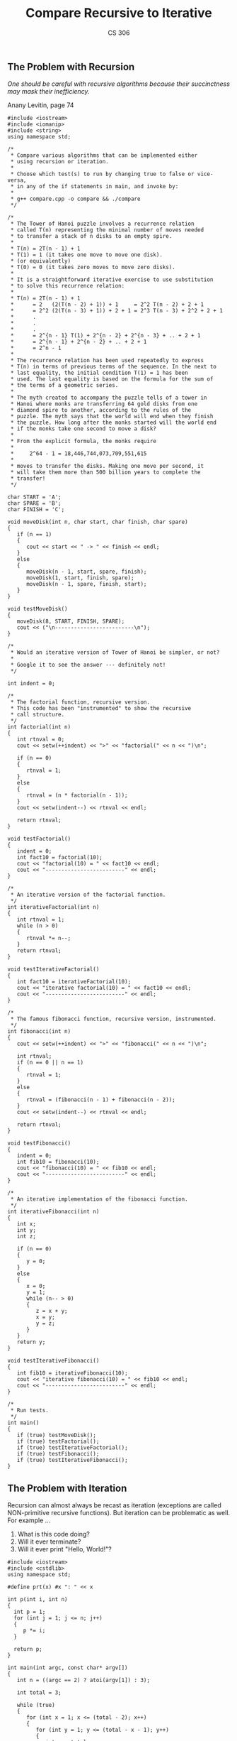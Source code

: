 #+TITLE: Compare Recursive to Iterative
#+AUTHOR: CS 306
#+LANGUAGE:  en
#+OPTIONS:   H:4 num:nil toc:nil \n:nil @:t ::t |:t ^:t *:t TeX:t LaTeX:t
#+STARTUP: showeverything

** The Problem with Recursion

   /One should be careful with recursive algorithms because
   their succinctness may mask their inefficiency./

   Anany Levitin, page 74

#+BEGIN_SRC C++ :tangle compare.cpp
  #include <iostream>
  #include <iomanip>
  #include <string>
  using namespace std;

  /*
   * Compare various algorithms that can be implemented either
   * using recursion or iteration.
   *
   * Choose which test(s) to run by changing true to false or vice-versa,
   * in any of the if statements in main, and invoke by:
   *
   * g++ compare.cpp -o compare && ./compare
   */

  /*
   * The Tower of Hanoi puzzle involves a recurrence relation
   * called T(n) representing the minimal number of moves needed
   * to transfer a stack of n disks to an empty spire.
   *
   * T(n) = 2T(n - 1) + 1
   * T(1) = 1 (it takes one move to move one disk).
   * (or equivalently)
   * T(0) = 0 (it takes zero moves to move zero disks).
   *
   * It is a straightforward iterative exercise to use substitution
   * to solve this recurrence relation:
   *
   * T(n) = 2T(n - 1) + 1
   *      = 2   (2(T(n - 2) + 1)) + 1     = 2^2 T(n - 2) + 2 + 1
   *      = 2^2 (2(T(n - 3) + 1)) + 2 + 1 = 2^3 T(n - 3) + 2^2 + 2 + 1
   *      .
   *      .
   *      .
   *      = 2^{n - 1} T(1) + 2^{n - 2} + 2^{n - 3} + .. + 2 + 1
   *      = 2^{n - 1} + 2^{n - 2} + .. + 2 + 1
   *      = 2^n - 1
   *
   * The recurrence relation has been used repeatedly to express
   * T(n) in terms of previous terms of the sequence. In the next to
   * last equality, the initial condition T(1) = 1 has been
   * used. The last equality is based on the formula for the sum of
   * the terms of a geometric series.
   *
   * The myth created to accompany the puzzle tells of a tower in
   * Hanoi where monks are transferring 64 gold disks from one
   * diamond spire to another, according to the rules of the
   * puzzle. The myth says that the world will end when they finish
   * the puzzle. How long after the monks started will the world end
   * if the monks take one second to move a disk?
   *
   * From the explicit formula, the monks require
   *
   *     2^64 - 1 = 18,446,744,073,709,551,615
   *
   * moves to transfer the disks. Making one move per second, it
   * will take them more than 500 billion years to complete the
   * transfer!
   */

  char START = 'A';
  char SPARE = 'B';
  char FINISH = 'C';

  void moveDisk(int n, char start, char finish, char spare)
  {
     if (n == 1)
     {
        cout << start << " -> " << finish << endl;
     }
     else
     {
        moveDisk(n - 1, start, spare, finish);
        moveDisk(1, start, finish, spare);
        moveDisk(n - 1, spare, finish, start);
     }
  }

  void testMoveDisk()
  {
     moveDisk(8, START, FINISH, SPARE);
     cout << ("\n-------------------------\n");
  }

  /*
   * Would an iterative version of Tower of Hanoi be simpler, or not?
   *
   * Google it to see the answer --- definitely not!
   */

  int indent = 0;

  /*
   * The factorial function, recursive version.
   * This code has been "instrumented" to show the recursive
   * call structure.
   */
  int factorial(int n)
  {
     int rtnval = 0;
     cout << setw(++indent) << ">" << "factorial(" << n << ")\n";

     if (n == 0)
     {
        rtnval = 1;
     }
     else
     {
        rtnval = (n * factorial(n - 1));
     }
     cout << setw(indent--) << rtnval << endl;

     return rtnval;
  }

  void testFactorial()
  {
     indent = 0;
     int fact10 = factorial(10);
     cout << "factorial(10) = " << fact10 << endl;
     cout << "-------------------------" << endl;
  }

  /*
   * An iterative version of the factorial function.
   */
  int iterativeFactorial(int n)
  {
     int rtnval = 1;
     while (n > 0)
     {
        rtnval *= n--;
     }
     return rtnval;
  }

  void testIterativeFactorial()
  {
     int fact10 = iterativeFactorial(10);
     cout << "iterative factorial(10) = " << fact10 << endl;
     cout << "-------------------------" << endl;
  }

  /*
   * The famous fibonacci function, recursive version, instrumented.
   */
  int fibonacci(int n)
  {
     cout << setw(++indent) << ">" << "fibonacci(" << n << ")\n";

     int rtnval;
     if (n == 0 || n == 1)
     {
        rtnval = 1;
     }
     else
     {
        rtnval = (fibonacci(n - 1) + fibonacci(n - 2));
     }
     cout << setw(indent--) << rtnval << endl;

     return rtnval;
  }

  void testFibonacci()
  {
     indent = 0;
     int fib10 = fibonacci(10);
     cout << "fibonacci(10) = " << fib10 << endl;
     cout << "-------------------------" << endl;
  }

  /*
   * An iterative implementation of the fibonacci function.
   */
  int iterativeFibonacci(int n)
  {
     int x;
     int y;
     int z;

     if (n == 0)
     {
        y = 0;
     }
     else
     {
        x = 0;
        y = 1;
        while (n-- > 0)
        {
           z = x + y;
           x = y;
           y = z;
        }
     }
     return y;
  }

  void testIterativeFibonacci()
  {
     int fib10 = iterativeFibonacci(10);
     cout << "iterative fibonacci(10) = " << fib10 << endl;
     cout << "-------------------------" << endl;
  }

  /*
   * Run tests.
   */
  int main()
  {
     if (true) testMoveDisk();
     if (true) testFactorial();
     if (true) testIterativeFactorial();
     if (true) testFibonacci();
     if (true) testIterativeFibonacci();
  }
#+END_SRC

** The Problem with Iteration

   Recursion can almost always be recast as iteration (exceptions are
   called NON-primitive recursive functions). But iteration can be
   problematic as well. For example ...

   1. What is this code doing?
   2. Will it ever terminate?
   3. Will it ever print "Hello, World!"?

#+BEGIN_SRC C++ :tangle hello.cpp
#include <iostream>
#include <cstdlib>
using namespace std;

#define prt(x) #x ": " << x

int p(int i, int n)
{
  int p = 1;
  for (int j = 1; j <= n; j++)
  {
     p *= i;
  }

  return p;
}

int main(int argc, const char* argv[])
{
   int n = ((argc == 2) ? atoi(argv[1]) : 3);

   int total = 3;

   while (true)
   {
      for (int x = 1; x <= (total - 2); x++)
      {
         for (int y = 1; y <= (total - x - 1); y++)
         {
            int z = total - x - y;

            if (p(x, n) + p(y, n) == p(z, n))
            {
               cout << "Hello, World!" << endl;
               cout << '\t'
                    << prt(x) << ", "
                    << prt(y) << ", "
                    << prt(z) << endl;
               cout << '\t'
                    << prt(p(x,n)) << ", "
                    << prt(p(y,n)) << ", "
                    << prt(p(z,n)) << endl;
            }
         }
      }
      total++;
   }

   return 0;
}
#+END_SRC

  What about this code? What does "make it so" attempt to do here?

#+BEGIN_SRC C++ :tangle makeitso.cpp
#include <iostream>
#include <cstdlib>
using namespace std;

unsigned long it(unsigned long x)
{
   return ((x % 2 == 0) ? x / 2 : x * 3 + 1);
}

bool so(unsigned long x)
{
   while (x != 1)
   {
      x = it(x);
   }
   return (x == 1);
}

int main()
{
   unsigned long x = 1;

   while (so(x))
   {
      x++;
   }

   return 0;
}

#+END_SRC
